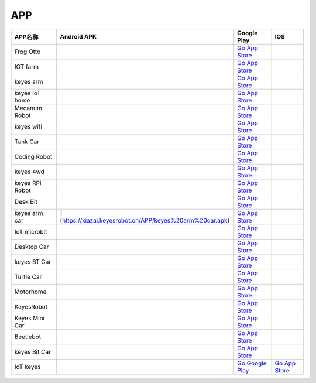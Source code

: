 APP
===

+-----------------+-----------------------------------------------------------------+----------------------------------------------------------------------------------+-----------------------------------------------------------------+
| APP名称         | Android APK                                                     | Google Play                                                                      | IOS                                                             |
+=================+=================================================================+==================================================================================+=================================================================+
| Frog Otto       | |image1|                                                        | `Go App Store <https://apps.apple.com/cn/app/frog-otto/id1468989742>`__          |                                                                 |
+-----------------+-----------------------------------------------------------------+----------------------------------------------------------------------------------+-----------------------------------------------------------------+
| IOT farm        | |image2|                                                        | `Go App Store <https://apps.apple.com/cn/app/iot-farm/id6449963351>`__           |                                                                 |
+-----------------+-----------------------------------------------------------------+----------------------------------------------------------------------------------+-----------------------------------------------------------------+
| keyes arm       | |image3|                                                        | `Go App Store <https://apps.apple.com/cn/app/keyes-arm/id1487006837>`__          |                                                                 |
+-----------------+-----------------------------------------------------------------+----------------------------------------------------------------------------------+-----------------------------------------------------------------+
| keyes IoT home  | |image4|                                                        | `Go App Store <https://apps.apple.com/cn/app/keyes-iot-home/id1632145752>`__     |                                                                 |
+-----------------+-----------------------------------------------------------------+----------------------------------------------------------------------------------+-----------------------------------------------------------------+
| Mecanum Robot   | |image5|                                                        | `Go App Store <https://apps.apple.com/cn/app/mecanum-robot/id1582947578>`__      |                                                                 |
+-----------------+-----------------------------------------------------------------+----------------------------------------------------------------------------------+-----------------------------------------------------------------+
| keyes wifi      | |image6|                                                        | `Go App Store <https://apps.apple.com/cn/app/keyes-link/id1586418833>`__         |                                                                 |
+-----------------+-----------------------------------------------------------------+----------------------------------------------------------------------------------+-----------------------------------------------------------------+
| Tank Car        | |image7|                                                        | `Go App Store <https://>`__                                                      |                                                                 |
+-----------------+-----------------------------------------------------------------+----------------------------------------------------------------------------------+-----------------------------------------------------------------+
| Coding Robot    | |image8|                                                        | `Go App Store <https://apps.apple.com/cn/app/coding-robot/id1461427360>`__       |                                                                 |
+-----------------+-----------------------------------------------------------------+----------------------------------------------------------------------------------+-----------------------------------------------------------------+
| keyes 4wd       | |image9|                                                        | `Go App Store <https://>`__                                                      |                                                                 |
+-----------------+-----------------------------------------------------------------+----------------------------------------------------------------------------------+-----------------------------------------------------------------+
| keyes RPi Robot | |image10|                                                       | `Go App Store <https://>`__                                                      |                                                                 |
+-----------------+-----------------------------------------------------------------+----------------------------------------------------------------------------------+-----------------------------------------------------------------+
| Desk Bit        | |image11|                                                       | `Go App Store <https://apps.apple.com/cn/app/desk-bit/id1548904418>`__           |                                                                 |
+-----------------+-----------------------------------------------------------------+----------------------------------------------------------------------------------+-----------------------------------------------------------------+
| keyes arm car   | |3434|](https://xiazai.keyesrobot.cn/APP/keyes%20arm%20car.apk) | `Go App Store <https://>`__                                                      |                                                                 |
+-----------------+-----------------------------------------------------------------+----------------------------------------------------------------------------------+-----------------------------------------------------------------+
| IoT microbit    | |image12|                                                       | `Go App Store <https://>`__                                                      |                                                                 |
+-----------------+-----------------------------------------------------------------+----------------------------------------------------------------------------------+-----------------------------------------------------------------+
| Desktop Car     | |image13|                                                       | `Go App Store <https://>`__                                                      |                                                                 |
+-----------------+-----------------------------------------------------------------+----------------------------------------------------------------------------------+-----------------------------------------------------------------+
| keyes BT Car    | |image14|                                                       | `Go App Store <https://apps.apple.com/cn/app/keyes-bt-car/id1455282913>`__       |                                                                 |
+-----------------+-----------------------------------------------------------------+----------------------------------------------------------------------------------+-----------------------------------------------------------------+
| Turtle Car      | |image15|                                                       | `Go App Store <https://>`__                                                      |                                                                 |
+-----------------+-----------------------------------------------------------------+----------------------------------------------------------------------------------+-----------------------------------------------------------------+
| Motorhome       | |image16|                                                       | `Go App Store <https://apps.apple.com/cn/app/motorhome/id1550541615>`__          |                                                                 |
+-----------------+-----------------------------------------------------------------+----------------------------------------------------------------------------------+-----------------------------------------------------------------+
| KeyesRobot      | |image17|                                                       | `Go App Store <https://apps.apple.com/cn/app/keyesrobot/id1574585861>`__         |                                                                 |
+-----------------+-----------------------------------------------------------------+----------------------------------------------------------------------------------+-----------------------------------------------------------------+
| Keyes Mini Car  | |image18|                                                       | `Go App Store <https://apps.apple.com/cn/app/keyes-mini-car/id6444851735>`__     |                                                                 |
+-----------------+-----------------------------------------------------------------+----------------------------------------------------------------------------------+-----------------------------------------------------------------+
| Beetlebot       | |image19|                                                       | `Go App Store <https://>`__                                                      |                                                                 |
+-----------------+-----------------------------------------------------------------+----------------------------------------------------------------------------------+-----------------------------------------------------------------+
| keyes Bit Car   | |image20|                                                       | `Go App Store <https://apps.apple.com/cn/app/keyes-bit-car/id1524897128>`__      |                                                                 |
+-----------------+-----------------------------------------------------------------+----------------------------------------------------------------------------------+-----------------------------------------------------------------+
| IoT keyes       | |image21|                                                       | `Go Google                                                                       | `Go App                                                         |
|                 |                                                                 | Play <https://play.google.com/store/apps/details?id=com.keyestudio.iot_keyes>`__ | Store <https://apps.apple.com/cn/app/iot-keyes/id1487578236>`__ |
+-----------------+-----------------------------------------------------------------+----------------------------------------------------------------------------------+-----------------------------------------------------------------+

.. |image1| image:: ./APP/FrogOtto.jpg
   :target: https://xiazai.keyesrobot.cn/APP/Frog%20Otto.apk
.. |image2| image:: ./APP/IOTfarm.png
   :target: https://xiazai.keyesrobot.cn/APP/IOT%20farm.apk
.. |image3| image:: ./APP/keyesarm.png
   :target: https://xiazai.keyesrobot.cn/APP/keyes%20arm.apk
.. |image4| image:: ./APP/keyesIoThome.png
   :target: https://xiazai.keyesrobot.cn/APP/keyes%20IOT%20home.apk
.. |image5| image:: ./APP/MecanumRobot.png
   :target: https://xiazai.keyesrobot.cn/APP/Mecanum%20Robot.apk
.. |image6| image:: ./APP/keyeswifi.png
   :target: https://xiazai.keyesrobot.cn/APP/keyes%20wifi.apk
.. |image7| image:: ./APP/TankCar.png
   :target: https://xiazai.keyesrobot.cn/APP/Tank%20Car.apk
.. |image8| image:: ./APP/CodingRobot.jpg
   :target: https://xiazai.keyesrobot.cn/APP/Coding%20Robot.apk
.. |image9| image:: ./APP/keyes4wd.png
   :target: https://xiazai.keyesrobot.cn/APP/keyes%204wd.apk
.. |image10| image:: ./APP/keyesRPiRobot.png
   :target: https://xiazai.keyesrobot.cn/APP/keyes%20RPi%20Robot.apk
.. |image11| image:: ./APP/DeskBit.png
   :target: https://xiazai.keyesrobot.cn/APP/Desk%20Bit.apk
.. |3434| image:: ./APP/keyesarmcar.png
.. |image12| image:: ./APP/IoTmicrobit.png
   :target: https://xiazai.keyesrobot.cn/APP/IoT%20microbit.apk
.. |image13| image:: ./APP/DesktopCar.png
   :target: https://xiazai.keyesrobot.cn/APP/Desktop%20Car.apk
.. |image14| image:: ./APP/keyesBTCar.jpg
   :target: https://xiazai.keyesrobot.cn/APP/keyes%20BT%20Car.apk
.. |image15| image:: ./APP/TurtleCar.jpg
   :target: https://xiazai.keyesrobot.cn/APP/Turtle%20Car.apk
.. |image16| image:: ./APP/Motorhome.png
   :target: https://xiazai.keyesrobot.cn/APP/Motorhome.apk
.. |image17| image:: ./APP/KeyesRobot.png
   :target: https://xiazai.keyesrobot.cn/APP/KeyesRobot.apk
.. |image18| image:: ./APP/KeyesMiniCar.png
   :target: https://xiazai.keyesrobot.cn/APP/Keyes%20Mini%20Car.apk
.. |image19| image:: ./APP/Beetlebot.png
   :target: https://xiazai.keyesrobot.cn/APP/Beetlebot.apk
.. |image20| image:: ./APP/keyesBitCar.png
   :target: https://xiazai.keyesrobot.cn/APP/keyes%20Bit%20Car.apk
.. |image21| image:: ./APP/IoTkeyes.png
   :target: https://xiazai.keyesrobot.cn/APP/keyes%20IoT.apk

